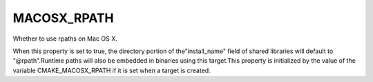 MACOSX_RPATH
------------

Whether to use rpaths on Mac OS X.

When this property is set to true, the directory portion of
the"install_name" field of shared libraries will default to
"@rpath".Runtime paths will also be embedded in binaries using this
target.This property is initialized by the value of the variable
CMAKE_MACOSX_RPATH if it is set when a target is created.

